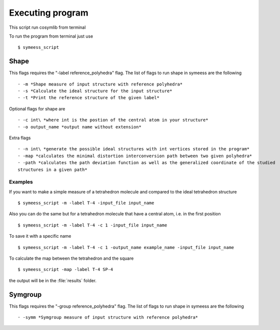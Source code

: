 .. highlight:: rst

=================
Executing program
=================

This script run cosymlib from terminal

.. module:: scripts/cosym

To run the program from terminal just use ::

   $ symeess_script


Shape
#####

This flags requires the "-label reference_polyhedra" flag.
The list of flags to run shape in symeess are the following ::

  · -m *Shape measure of input structure with reference polyhedra*
  · -s *Calculate the ideal structure for the input structure*
  · -t *Print the reference structure of the given label*

Optional flags for shape are ::

  · -c int\ *where int is the postion of the central atom in your structure*
  · -o output_name *output name without extension*

Extra flags ::

  · -n int\ *generate the possible ideal structures with int vertices stored in the program*
  · -map *calculates the minimal distortion interconversion path between two given polyhedra*
  · -path *calculates the path deviation function as well as the generalized coordinate of the studied
  structures in a given path*

Examples
********

If you want to make a simple measure of a tetrahedron molecule and compared to the ideal tetrahedron structure ::

  $ symeess_script -m -label T-4 -input_file input_name

Also you can do the same but for a tetrahedron molecule that have a central atom, i.e. in the first position ::

  $ symeess_script -m -label T-4 -c 1 -input_file input_name

To save it with a specific name ::

  $ symeess_script -m -label T-4 -c 1 -output_name example_name -input_file input_name

To calculate the map between the tetrahedron and the square ::

  $ symeess_script -map -label T-4 SP-4

the output will be in the :file:`results` folder.

Symgroup
########

This flags requires the "-group reference_polyhedra" flag.
The list of flags to run shape in symeess are the following ::

  · -symm *Symgroup measure of input structure with reference polyhedra*

